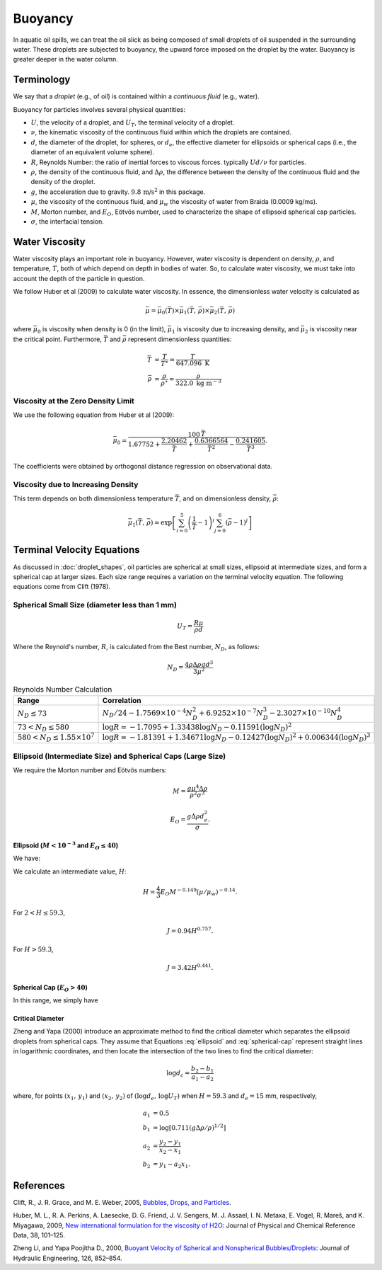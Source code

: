 .. _buoyancy:

Buoyancy
========

In aquatic oil spills, we can treat the oil slick as being composed of small droplets of oil suspended
in the surrounding water. These droplets are subjected to buoyancy, the upward force
imposed on the droplet by the water. Buoyancy is greater deeper in the water column.

Terminology
-----------

We say that a *droplet* (e.g., of oil) is contained within a *continuous fluid* (e.g., water).

Buoyancy for particles involves several physical quantities:

- :math:`U`, the velocity of a droplet, and :math:`U_T`, the terminal velocity of a droplet.
- :math:`\nu`, the kinematic viscosity of the continuous fluid within which the 
  droplets are contained.
- :math:`d`, the diameter of the droplet, for spheres, or :math:`d_e`, the effective 
  diameter for ellipsoids or spherical caps (i.e., the diameter of an equivalent volume sphere).
- :math:`R`, Reynolds Number: the ratio of inertial forces to viscous forces. 
  typically :math:`Ud/\nu` for particles.
- :math:`\rho`, the density of the continuous fluid, and :math:`\Delta \rho`,
  the difference between the density of the continuous fluid and the 
  density of the droplet.
- :math:`g`, the acceleration due to gravity. :math:`9.8 \, \text{m/s}^2` in this package.
- :math:`\mu`, the viscosity of the continuous fluid, and :math:`\mu_w` the viscosity of water
  from Braida (0.0009 kg/ms).
- :math:`M`, Morton number, and :math:`E_O`, Eötvös number, used to characterize the shape of ellipsoid 
  spherical cap particles.
- :math:`\sigma`, the interfacial tension.


Water Viscosity
---------------

Water viscosity plays an important role in buoyancy. However, water viscosity is
dependent on density, :math:`\rho`, and temperature, :math:`T`, both of which depend
on depth in bodies of water. So, to calculate water viscosity, we must take into account
the depth of the particle in question.

We follow Huber et al (2009) to calculate water viscosity. In essence, the dimensionless
water velocity is calculated as

.. math::
   \bar{\mu} = \bar{\mu}_0(\bar{T}) \times \bar{\mu}_1(\bar{T},\,\bar{\rho}) \times \bar{\mu}_2(\bar{T},\,\bar{\rho})

where :math:`\bar{\mu}_0` is viscosity when density is 0 (in the limit), :math:`\bar{\mu}_1` is viscosity due to increasing
density, and :math:`\bar{\mu}_2` is viscosity near the critical point. Furthermore, :math:`\bar{T}` and :math:`\bar{\rho}`
represent dimensionless quantities:

.. math::
   \begin{align}
      \bar{T} &= \frac{T}{T^\star} = \frac{T}{647.096 \text{ K}} \\
      \bar{\rho} &= \frac{\rho}{\rho^\star} = \frac{\rho}{322.0 \text{ kg m}^{-3}}
   \end{align}

Viscosity at the Zero Density Limit
~~~~~~~~~~~~~~~~~~~~~~~~~~~~~~~~~~~

We use the following equation from Huber et al (2009):

.. math::
   \bar{\mu}_0 = \frac{100 \, \bar{T}}{1.67752 + \frac{2.20462}{\bar{T}} + \frac{0.6366564}{\bar{T}^2} - \frac{0.241605}{\bar{T}^3}}.

The coefficients were obtained by orthogonal distance regression on observational data.

Viscosity due to Increasing Density
~~~~~~~~~~~~~~~~~~~~~~~~~~~~~~~~~~~

This term depends on both dimensionless temperature :math:`\bar{T}`, and on dimensionless density,
:math:`\bar{\rho}`:

.. math::
   \bar{\mu}_1(\bar{T},\,\bar{\rho}) = \exp\left[ \sum^5_{i=0}\left( \frac{1}{\bar{T}} - 1 \right)^i \sum^6_{j=0} \left( \bar{\rho} - 1 \right)^j \right]

Terminal Velocity Equations
---------------------------

As discussed in :doc:`droplet_shapes`, oil particles are spherical at small sizes, ellipsoid at
intermediate sizes, and form a spherical cap at larger sizes. Each size range requires
a variation on the terminal velocity equation. The following equations come from Clift (1978).

Spherical Small Size (diameter less than 1 mm)
~~~~~~~~~~~~~~~~~~~~~~~~~~~~~~~~~~~~~~~~~~~~~~~

.. math::

   U_T = \frac{R \mu}{\rho d}

Where the Reynold's number, :math:`R`, is calculated from the Best number, :math:`N_D`, as follows:

.. math::

   N_D = \frac{4\rho \Delta \rho g d^3}{3 \mu^2}

.. list-table:: Reynolds Number Calculation
   :header-rows: 1

   * - Range
     - Correlation
   * - :math:`N_D \leq 73`
     - :math:`N_D / 24 - 1.7569 \times 10^{-4} N_D^2 + 6.9252 \times 10^{-7} N_D^3 - 2.3027 \times 10^{-10} N_D^4`
   * - :math:`73 < N_D \leq 580`
     - :math:`\log R = -1.7095 + 1.33438 \log N_D - 0.11591 (\log N_D)^2`
   * - :math:`580 < N_D \leq 1.55 \times 10^7`
     - :math:`\log R = -1.81391 + 1.34671 \log N_D - 0.12427 (\log N_D)^2 + 0.006344 (\log N_D)^3`


Ellipsoid (Intermediate Size) and Spherical Caps (Large Size)
~~~~~~~~~~~~~~~~~~~~~~~~~~~~~~~~~~~~~~~~~~~~~~~~~~~~~~~~~~~~~

We require the Morton number and Eötvös numbers:

.. math::
   
   M = \frac{g \mu^4 \Delta \rho}{\rho^2 \sigma^3}

   E_O = \frac{g \Delta \rho d^2_e}{\sigma}.

Ellipsoid (:math:`M < 10^{-3}` and :math:`E_O \leq 40`)
+++++++++++++++++++++++++++++++++++++++++++++++++++++++

We have:

.. math:: 
   U_T = \frac{\mu}{\rho d_e} M^{-0.149} (J - 0.857).
   :label: ellipsoid
   
   

We calculate an intermediate value, :math:`H`:

.. math::

   H = \frac{4}{3} E_O M^{-0.149}(\mu / \mu_w )^{-0.14}.

For :math:`2 < H \leq 59.3`,

.. math::

   J = 0.94 H^{0.757}.

For :math:`H > 59.3`,

.. math::

   J = 3.42 H^{0.441}.


Spherical Cap (:math:`E_O > 40`)
++++++++++++++++++++++++++++++++

In this range, we simply have

.. math:: 
   U_T = 0.711 \sqrt{g d_e \Delta \rho / \rho}
   :label: spherical-cap

   
   


Critical Diameter
+++++++++++++++++

Zheng and Yapa (2000) introduce an approximate method to find the critical diameter which separates the ellipsoid droplets from spherical caps.
They assume that Equations :eq:`ellipsoid` and :eq:`spherical-cap` represent straight lines in logarithmic coordinates, and then locate the intersection
of the two lines to find the critical diameter:

.. math::
   \log d_c = \frac{b_2 - b_1}{a_1 - a_2}

where, for points :math:`(x_1,\,y_1)` and :math:`(x_2,\,y_2)` of :math:`(\log d_e,\,\log U_T)` when :math:`H=59.3` and :math:`d_e = 15` mm, respectively,

.. math::
   \begin{align}
      a_1 &= 0.5 \\
      b_1 &= \log \left[0.711 (g \Delta \rho / \rho)^{1/2}\right] \\
      a_2 &= \frac{y_2 - y_1}{x_2 - x_1} \\
      b_2 &= y_1 - a_2 x_1.
   \end{align}



References
----------

Clift, R., J. R. Grace, and M. E. Weber, 2005, `Bubbles, Drops, and Particles <https://www.google.com/books/edition/_/UUrOmD8niUQC?hl=en>`_.

Huber, M. L., R. A. Perkins, A. Laesecke, D. G. Friend, J. V. Sengers, M. J. Assael, I. N. Metaxa, E. Vogel, R. Mareš, and K. Miyagawa, 2009, `New international formulation for the viscosity of H2O <https://aip.scitation.org/doi/full/10.1063/1.3088050>`_: Journal of Physical and Chemical Reference Data, 38, 101–125.

Zheng Li, and Yapa Poojitha D., 2000, `Buoyant Velocity of Spherical and Nonspherical
Bubbles/Droplets <https://ascelibrary.org/doi/abs/10.1061/(ASCE)0733-9429(2000)126:11(852)>`_:
Journal of Hydraulic Engineering, 126, 852–854.
